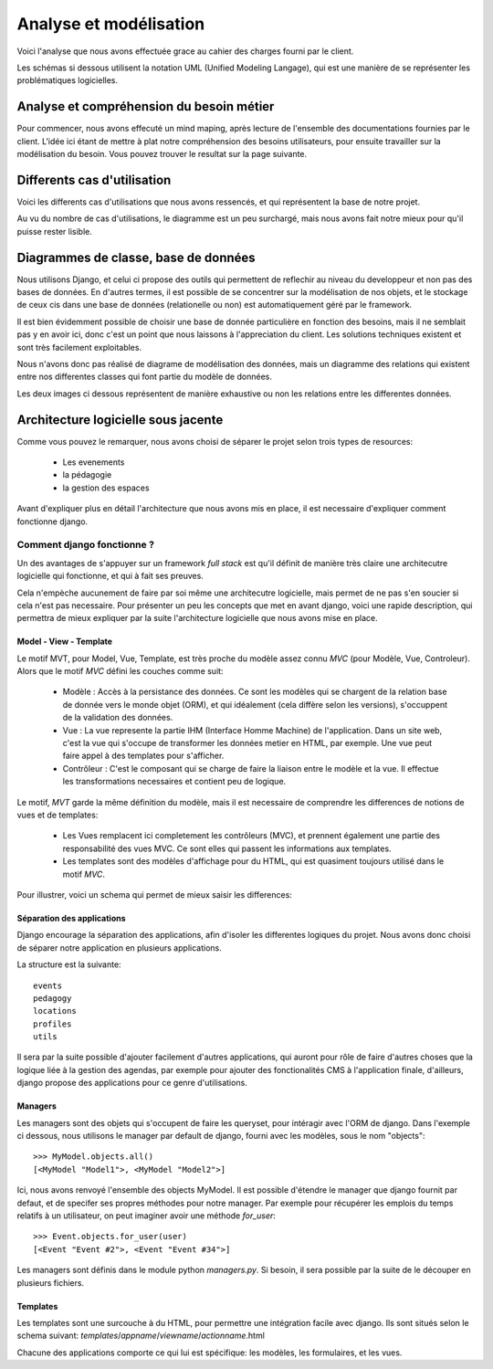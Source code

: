 Analyse et modélisation
########################

Voici l'analyse que nous avons effectuée grace au cahier des charges fourni par
le client.

Les schémas si dessous utilisent la notation UML (Unified Modeling Langage), qui
est une manière de se représenter les problématiques logicielles.

Analyse et compréhension du besoin métier
==========================================

Pour commencer, nous avons effecuté un mind maping, après lecture de l'ensemble
des documentations fournies par le client. L'idée ici étant de mettre à plat 
notre compréhension des besoins utilisateurs, pour ensuite travailler sur la
modélisation du besoin. Vous pouvez trouver le resultat sur la page suivante.

Differents cas d'utilisation
=============================

Voici les differents cas d'utilisations que nous avons ressencés, et qui
représentent la base de notre projet.

Au vu du nombre de cas d'utilisations, le diagramme est un peu surchargé, mais
nous avons fait notre mieux pour qu'il puisse rester lisible.

.. image:: pictures/usecases.png

Diagrammes de classe, base de données
=====================================

Nous utilisons Django, et celui ci propose des outils qui permettent de
reflechir au niveau du developpeur et non pas des bases de données. En d'autres
termes, il est possible de se concentrer sur la modélisation de nos objets, et
le stockage de ceux cis dans une base de données (relationelle ou non) est
automatiquement géré par le framework.

Il est bien évidemment possible de choisir une base de donnée particulière en
fonction des besoins, mais il ne semblait pas y en avoir ici, donc c'est un
point que nous laissons à l'appreciation du client. Les solutions techniques
existent et sont très facilement exploitables.

Nous n'avons donc pas réalisé de diagrame de modélisation des données, mais un
diagramme des relations qui existent entre nos differentes classes qui font
partie du modèle de données.

Les deux images ci dessous représentent de manière exhaustive ou non les
relations entre les differentes données.

.. image:: pictures/models.png

Architecture logicielle sous jacente
=====================================

Comme vous pouvez le remarquer, nous avons choisi de séparer le projet selon
trois types de resources:

    * Les evenements
    * la pédagogie
    * la gestion des espaces

Avant d'expliquer plus en détail l'architecture que nous avons mis en
place, il est necessaire d'expliquer comment fonctionne django. 

Comment django fonctionne ?
---------------------------

Un des avantages de s'appuyer sur un framework *full stack* est qu'il définit de
manière très claire une architecutre logicielle qui fonctionne, et qui à fait
ses preuves.

Cela n'empèche aucunement de faire par soi même une architecutre logicielle,
mais permet de ne pas s'en soucier si cela n'est pas necessaire. Pour présenter
un peu les concepts que met en avant django, voici une rapide description, qui
permettra de mieux expliquer par la suite l'architecture logicielle que nous
avons mise en place.

Model - View - Template
~~~~~~~~~~~~~~~~~~~~~~~

Le motif MVT, pour Model, Vue, Template, est très proche du modèle assez connu
*MVC* (pour Modèle, Vue, Controleur). Alors que le motif *MVC* défini les
couches comme suit:

    * Modèle : Accès à la persistance des données. Ce sont les modèles qui se
      chargent de la relation base de donnée vers le monde objet (ORM), et qui
      idéalement (cela diffère selon les versions), s'occuppent de la validation
      des données.

    * Vue : La vue represente la partie IHM (Interface Homme Machine) de
      l'application. Dans un site web, c'est la vue qui s'occupe de transformer
      les données metier en HTML, par exemple. Une vue peut faire appel à des
      templates pour s'afficher.

    * Contrôleur : C'est le composant qui se charge de faire la liaison entre le
      modèle et la vue. Il effectue les transformations necessaires et contient
      peu de logique.

Le motif, *MVT* garde la même définition du modèle, mais il est necessaire de
comprendre les differences de notions de vues et de templates:

    * Les Vues remplacent ici completement les contrôleurs (MVC), et prennent
      également une partie des responsabilité des vues MVC. Ce sont elles qui
      passent les informations aux templates.

    * Les templates sont des modèles d'affichage pour du HTML, qui est quasiment
      toujours utilisé dans le motif *MVC*. 

Pour illustrer, voici un schema qui permet de mieux saisir les differences:

.. image:: pictures/mvtmvc.png

Séparation des applications
~~~~~~~~~~~~~~~~~~~~~~~~~~~

Django encourage la séparation des applications, afin d'isoler les differentes
logiques du projet. Nous avons donc choisi de séparer notre application en
plusieurs applications. 

La structure est la suivante::

    events
    pedagogy
    locations
    profiles
    utils

Il sera par la suite possible d'ajouter facilement d'autres applications, qui
auront pour rôle de faire d'autres choses que la logique liée à la gestion des
agendas, par exemple pour ajouter des fonctionalités CMS à l'application finale,
d'ailleurs, django propose des applications pour ce genre d'utilisations.

Managers
~~~~~~~~

Les managers sont des objets qui s'occupent de faire les queryset, pour
intéragir avec l'ORM de django. Dans l'exemple ci dessous, nous utilisons le
manager par default de django, fourni avec les modèles, sous le nom "objects"::

    >>> MyModel.objects.all()
    [<MyModel "Model1">, <MyModel "Model2">]

Ici, nous avons renvoyé l'ensemble des objects MyModel.
Il est possible d'étendre le manager que django fournit par defaut, et de
specifer ses propres méthodes pour notre manager. Par exemple pour récupérer les
emplois du temps relatifs à un utilisateur, on peut imaginer avoir une méthode
`for_user`::

    >>> Event.objects.for_user(user)
    [<Event "Event #2">, <Event "Event #34">]

Les managers sont définis dans le module python `managers.py`. Si besoin, il
sera possible par la suite de le découper en plusieurs fichiers.

Templates
~~~~~~~~~

Les templates sont une surcouche à du HTML, pour permettre une intégration
facile avec django. Ils sont situés selon le schema suivant: 
`templates`/`appname`/`viewname`/`actionname`.html

Chacune des applications comporte ce qui lui est spécifique: les modèles, 
les formulaires, et les vues. 

